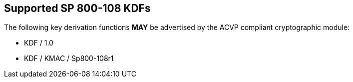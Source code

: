 
[#supported]
== Supported SP 800-108 KDFs

The following key derivation functions *MAY* be advertised by the ACVP compliant cryptographic module:

* KDF / 1.0
* KDF / KMAC / Sp800-108r1
